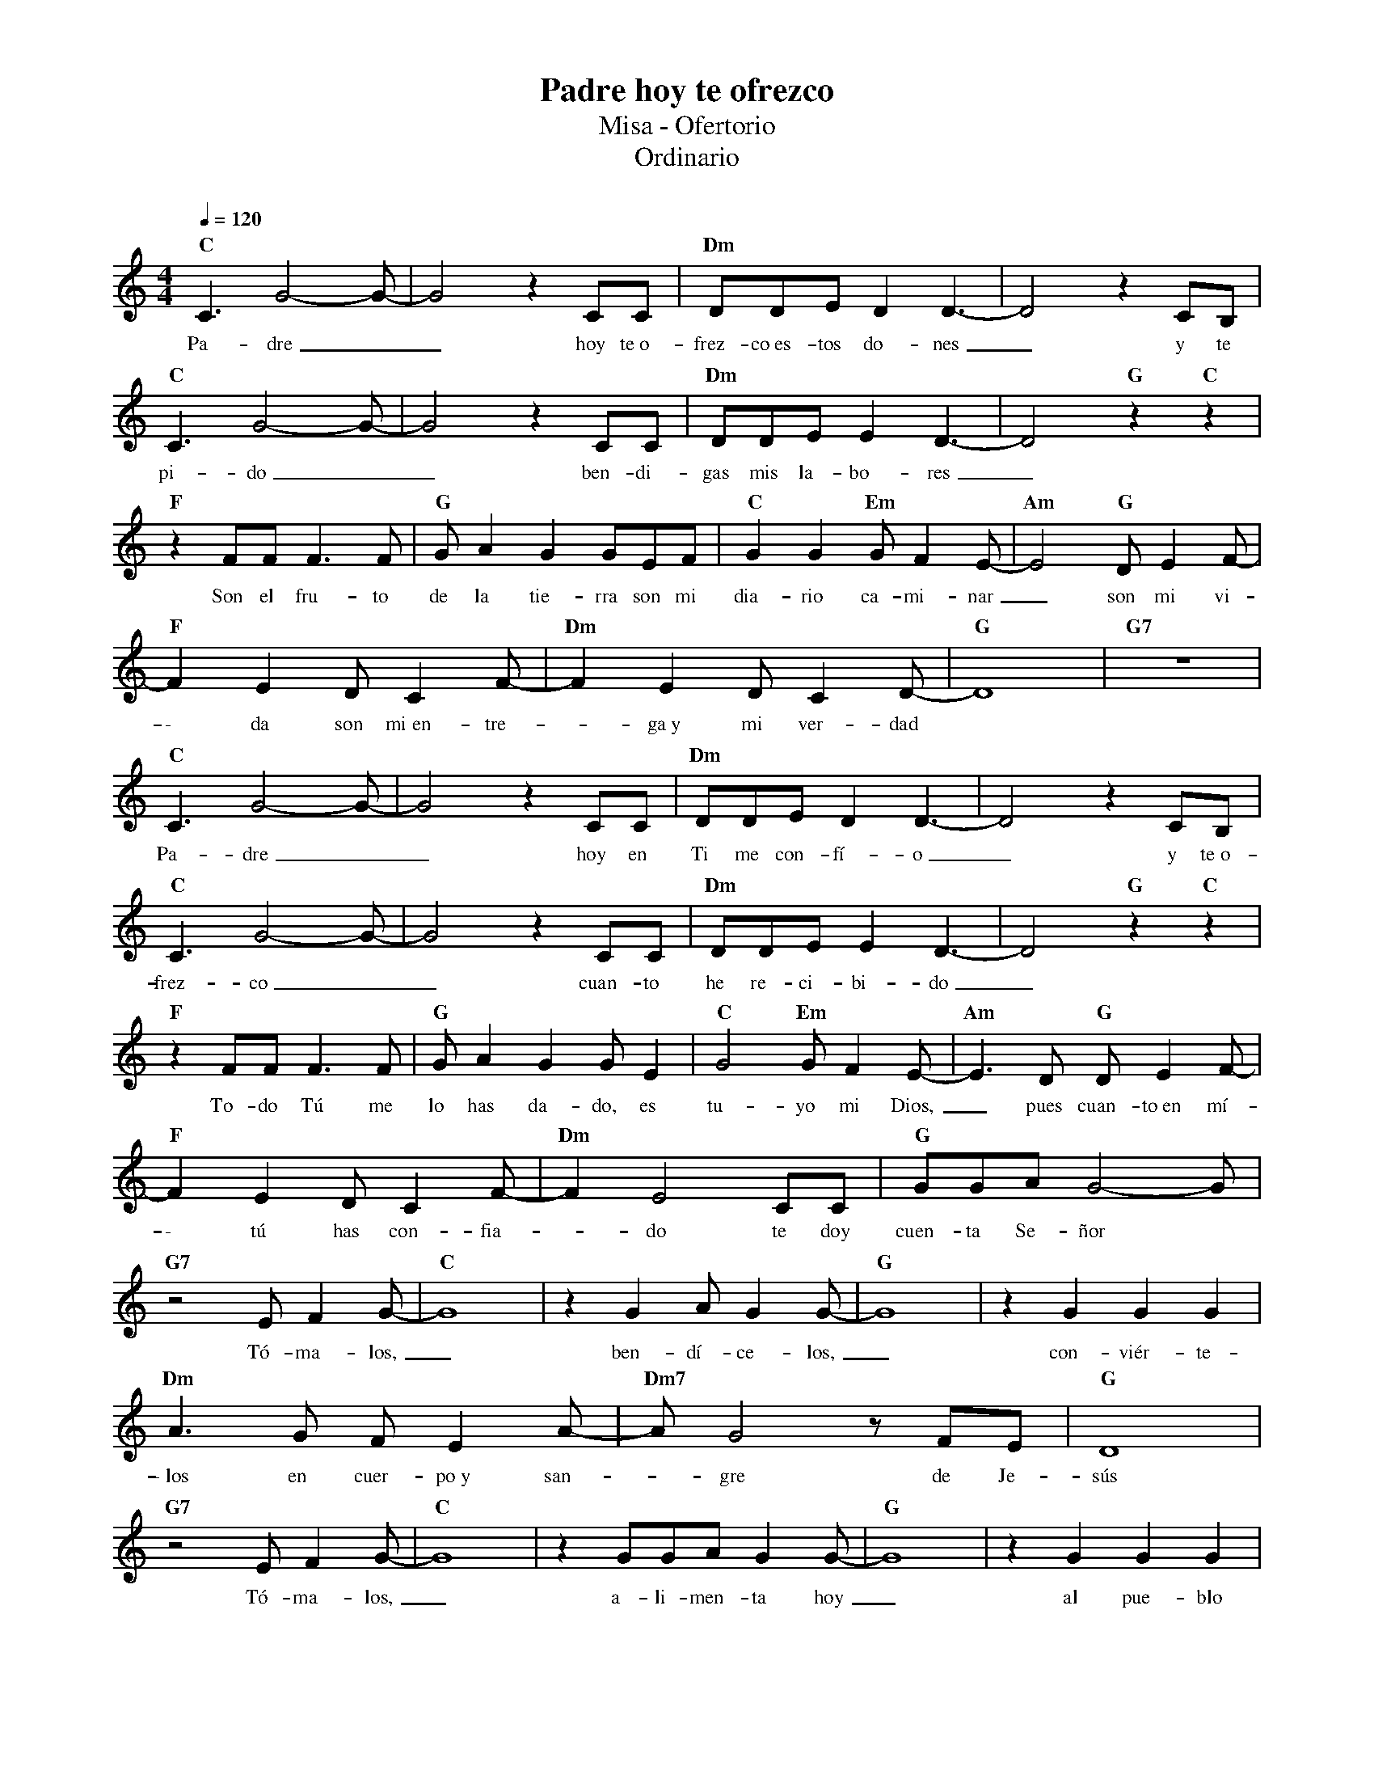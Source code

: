 %abc-2.2
%%MIDI program 74
%%topspace 0
%%composerspace 0
%%titlefont RomanBold 20
%%vocalfont Roman 12
%%composerfont RomanItalic 12
%%gchordfont RomanBold 12
%%tempofont RomanBold 12
%leftmargin 0.8cm
%rightmargin 0.8cm

X:1
T:Padre hoy te ofrezco
T:Misa - Ofertorio
T:Ordinario
C:
S:
M:4/4
L:1/8
Q:1/4=120
K:C
%
    "C"C3G4-G-| G4 z2CC | "Dm"DDED2 D3-|D4 z2CB, |
w: Pa-dre__ hoy te~o-frez-co~es-tos do-nes_ y te
    "C"C3G4-G-| G4 z2CC | "Dm"DDEE2 D3-|D4 "G"z2 "C"z2 |
w: pi-do__ ben-di-gas mis la-bo-res_
    "F"z2 FFF3F | "G"GA2G2GEF | "C"G2G2 "Em"GF2E-| "Am"E4 "G"DE2F-|
w: Son el fru-to de la tie-rra son mi dia-rio ca-mi-nar_ son mi vi-
    "F"F2E2 DC2F- | "Dm"F2E2 DC2D-| "G"D8 | "G7"z8 |
w: \- da son mi~en-tre--ga~y mi ver-dad
    "C"C3G4-G-| G4 z2CC | "Dm"DDED2 D3-|D4 z2CB, |
w: Pa-dre__ hoy en Ti me con-fí-o_ y te~o-
    "C"C3G4-G-| G4 z2CC | "Dm"DDEE2 D3-|D4 "G"z2 "C"z2 |
w: frez-co__ cuan-to he re-ci-bi-do_
    "F"z2 FFF3F | "G"GA2G2GE2 | "C"G4 "Em"GF2E-| "Am"E3D "G"DE2F-|
w: To-do Tú me lo has da-do, es tu-yo mi Dios,_ pues cuan-to~en mí-
    "F"F2E2 DC2F- | "Dm"F2E4 CC | "G"GGAG4-G |
w: \- tú has con-fia--do te doy cuen-ta Se-ñor
    "G7"z4 EF2G- | "C"G8 | z2G2AG2G- |"G"G8 | z2G2G2G2 |
w: Tó-ma-los,_ ben-dí-ce-los,_ con-viér-te-
    "Dm"A3G FE2A- | "Dm7"AG4 z FE | "G"D8 |
w: \-~los en cuer-po~y san--gre de Je-sús
    "G7"z4 EF2G- | "C"G8 | z2GGAG2G- |"G"G8 | z2G2G2G2 |
w: Tó-ma-los,_ a-li-men-ta hoy_ al pue-blo
    "F"A4 GF2E- | "G"ED4 z CD | "C"E3F "Em"ED2C- | "Am"C4 z2CC | 
w: que tu com-pras--te con la san-gre de Je-sús_ al mo-
    "F"F2E2DC2D- | "G"D2D2 EE2C-| "C"C8 | "C7"z8 |
w: \-~rir el por no-so--tros en la cruz
    "F"z2zF FFFG- | "G"GGAG2GCC | "C"G2G2 "Em"GF2E-| "Am"E4 "G"z2DE|
w: Cual gra-no de tri--go que mue-re pa-ra fer-men-tar el pan_ a-sí
    "F"F2EE DCCF- | "Dm"F2EE DCCG- | "G"G8 |
w: se-a mi vi-da pa-ra_ dar vi-da~a los de-más
    "F"z2FF FFFG- | "G"GA2G3CC | "C"G2GG "Em"GFEE-| "Am"E3D "G"DE2F-|
w: Y si vi-vo~es por ti_ Se-ñor, y si vi-vo por Ti mo-ri-ré,_ pues vi-vo~o muer
    "F"F2EE DC2F- | "Dm"F2E2 DC2G- | "G"G8 |
w: \- to so-lo de Ti_ yo quie-ro ser_
    "G7"z4 EF2G- | "C"G8 | z2G2AG2G- |"G"G8 | z2G2G2G2 |
w: Tó-ma-los,_ ben-dí-ce-los,_ con-viér-te-
    "Dm"A3G FE2A- | "Dm7"AG4 z FE | "G"D8 |
w: \-~los en cuer-po~y san--gre de Je-sús
    "G7"z4 EF2G- | "C"G8 | z2GGAG2G- |"G"G8 | z2G2G2G2 |
w: Tó-ma-los,_ a-li-men-ta hoy_ al pue-blo
    "F"A4 GF2E- | "G"ED4 z CD | "C"E3F "Em"ED2C- | "Am"C4 z2CC | 
w: que tu com-pras--te con la san-gre de Je-sús_ al mo-
    "F"F2E2DC2D- | "G"D2D2 EE2C-| "C"C8 | "C7"z4 z2DE | 
w: \-~rir el por no-so--tros en la cruz al mo-
    "F"F2E2DC2D- | "Fm"D2D2 EE2C-| "C"C8 |]
w: \-~rir el por no-so--tros en la cruz